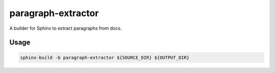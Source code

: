 paragraph-extractor
===================

A builder for Sphinx to extract paragraphs from docs.


Usage
-----

.. code-block::

    sphinx-build -b paragraph-extractor ${SOURCE_DIR} ${OUTPUT_DIR}
